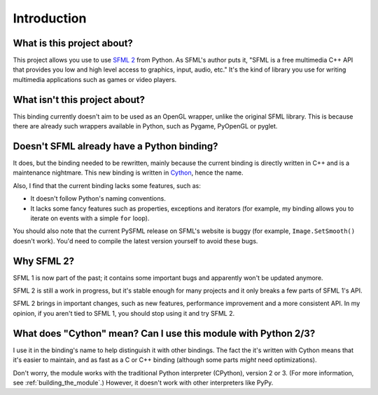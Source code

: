 .. Copyright 2011 Bastien Léonard. All rights reserved.

.. Redistribution and use in source (reStructuredText) and 'compiled'
   forms (HTML, PDF, PostScript, RTF and so forth) with or without
   modification, are permitted provided that the following conditions are
   met:

.. 1. Redistributions of source code (reStructuredText) must retain
   the above copyright notice, this list of conditions and the
   following disclaimer as the first lines of this file unmodified.

.. 2. Redistributions in compiled form (converted to HTML, PDF,
   PostScript, RTF and other formats) must reproduce the above
   copyright notice, this list of conditions and the following
   disclaimer in the documentation and/or other materials provided
   with the distribution.

.. THIS DOCUMENTATION IS PROVIDED BY BASTIEN LÉONARD ``AS IS'' AND ANY
   EXPRESS OR IMPLIED WARRANTIES, INCLUDING, BUT NOT LIMITED TO, THE
   IMPLIED WARRANTIES OF MERCHANTABILITY AND FITNESS FOR A PARTICULAR
   PURPOSE ARE DISCLAIMED. IN NO EVENT SHALL BASTIEN LÉONARD BE LIABLE
   FOR ANY DIRECT, INDIRECT, INCIDENTAL, SPECIAL, EXEMPLARY, OR
   CONSEQUENTIAL DAMAGES (INCLUDING, BUT NOT LIMITED TO, PROCUREMENT OF
   SUBSTITUTE GOODS OR SERVICES; LOSS OF USE, DATA, OR PROFITS; OR
   BUSINESS INTERRUPTION) HOWEVER CAUSED AND ON ANY THEORY OF LIABILITY,
   WHETHER IN CONTRACT, STRICT LIABILITY, OR TORT (INCLUDING NEGLIGENCE
   OR OTHERWISE) ARISING IN ANY WAY OUT OF THE USE OF THIS DOCUMENTATION,
   EVEN IF ADVISED OF THE POSSIBILITY OF SUCH DAMAGE.


Introduction
============


What is this project about?
---------------------------

This project allows you use to use `SFML 2 <http://sfml-dev.org/>`_
from Python.  As SFML's author puts it, "SFML is a free multimedia C++
API that provides you low and high level access to graphics, input,
audio, etc."  It's the kind of library you use for writing multimedia
applications such as games or video players.


What isn't this project about?
------------------------------

This binding currently doesn't aim to be used as an OpenGL wrapper,
unlike the original SFML library.  This is because there are already
such wrappers available in Python, such as Pygame, PyOpenGL or pyglet.


Doesn't SFML already have a Python binding?
-------------------------------------------

It does, but the binding needed to be rewritten, mainly because the
current binding is directly written in C++ and is a maintenance
nightmare.  This new binding is written in `Cython
<http://cython.org>`_, hence the name.

Also, I find that the current binding lacks some features, such as:

* It doesn't follow Python's naming conventions.
* It lacks some fancy features such as properties, exceptions and
  iterators (for example, my binding allows you to iterate on events
  with a simple ``for`` loop).

You should also note that the current PySFML release on SFML's website
is buggy (for example, ``Image.SetSmooth()`` doesn't work).
You'd need to compile the latest version yourself to avoid these bugs.


Why SFML 2?
-----------

SFML 1 is now part of the past; it contains some important bugs and
apparently won't be updated anymore.

SFML 2 is still a work in progress, but it's stable enough for many
projects and it only breaks a few parts of SFML 1's API.

SFML 2 brings in important changes, such as new features, performance
improvement and a more consistent API.  In my opinion, if you aren't
tied to SFML 1, you should stop using it and try SFML 2.


What does "Cython" mean? Can I use this module with Python 2/3?
---------------------------------------------------------------

I use it in the binding's name to help distinguish it with other
bindings. The fact the it's written with Cython means that it's easier
to maintain, and as fast as a C or C++ binding (although some parts
*might* need optimizations).

Don't worry, the module works with the traditional Python interpreter
(CPython), version 2 or 3. (For more information, see
:ref:`building_the_module`.) However, it doesn't work with other
interpreters like PyPy.
